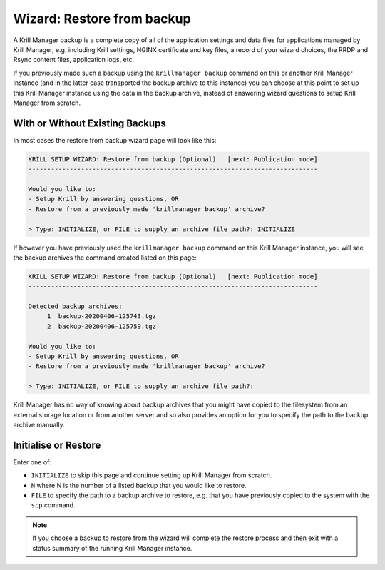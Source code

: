 .. _doc_krill_manager_wizard_restore_from_backup:

Wizard: Restore from backup
================================

A Krill Manager backup is a complete copy of all of the application settings
and data files for applications managed by Krill Manager, e.g. including Krill
settings, NGINX certificate and key files, a record of your wizard choices,
the RRDP and Rsync content files, application logs, etc.

If you previously made such a backup using the ``krillmanager backup`` command
on this or another Krill Manager instance (and in the latter case transported
the backup archive to this instance) you can choose at this point to set up
this Krill Manager instance using the data in the backup archive, instead of
answering wizard questions to setup Krill Manager from scratch.

With or Without Existing Backups
--------------------------------

In most cases the restore from backup wizard page will look like this:

.. code-block:: text

  KRILL SETUP WIZARD: Restore from backup (Optional)   [next: Publication mode]
  -----------------------------------------------------------------------------

  Would you like to:
  - Setup Krill by answering questions, OR
  - Restore from a previously made 'krillmanager backup' archive?

  > Type: INITIALIZE, or FILE to supply an archive file path?: INITIALIZE

If however you have previously used the ``krillmanager backup`` command
on this Krill Manager instance, you will see the backup archives the command
created listed on this page:

.. code-block:: text

  KRILL SETUP WIZARD: Restore from backup (Optional)   [next: Publication mode]
  -----------------------------------------------------------------------------

  Detected backup archives:
       1  backup-20200406-125743.tgz
       2  backup-20200406-125759.tgz

  Would you like to:
  - Setup Krill by answering questions, OR
  - Restore from a previously made 'krillmanager backup' archive?

  > Type: INITIALIZE, or FILE to supply an archive file path?:

Krill Manager has no way of knowing about backup archives that you might have
copied to the filesystem from an external storage location or from another
server and so also provides an option for you to specify the path to the
backup archive manually.

Initialise or Restore
---------------------

Enter one of:

- ``INITIALIZE`` to skip this page and continue setting up Krill Manager from
  scratch.
- ``N`` where N is the number of a listed backup that you would like to
  restore.
- ``FILE`` to specify the path to a backup archive to restore, e.g. that you
  have previously copied to the system with the ``scp`` command.

.. Note:: If you choose a backup to restore from the wizard will complete the
          restore process and then exit with a status summary of the running
          Krill Manager instance.
